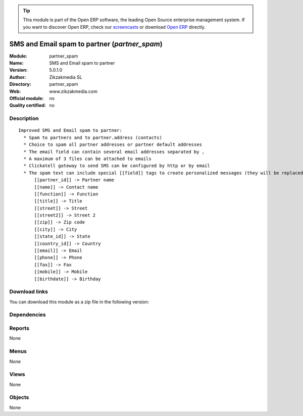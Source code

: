 
.. i18n: .. module:: partner_spam
.. i18n:     :synopsis: SMS and Email spam to partner 
.. i18n:     :noindex:
.. i18n: .. 

.. module:: partner_spam
    :synopsis: SMS and Email spam to partner 
    :noindex:
.. 

.. i18n: .. raw:: html
.. i18n: 
.. i18n:       <br />
.. i18n:     <link rel="stylesheet" href="../_static/hide_objects_in_sidebar.css" type="text/css" />

.. raw:: html

      <br />
    <link rel="stylesheet" href="../_static/hide_objects_in_sidebar.css" type="text/css" />

.. i18n: .. tip:: This module is part of the Open ERP software, the leading Open Source 
.. i18n:   enterprise management system. If you want to discover Open ERP, check our 
.. i18n:   `screencasts <http://openerp.tv>`_ or download 
.. i18n:   `Open ERP <http://openerp.com>`_ directly.

.. tip:: This module is part of the Open ERP software, the leading Open Source 
  enterprise management system. If you want to discover Open ERP, check our 
  `screencasts <http://openerp.tv>`_ or download 
  `Open ERP <http://openerp.com>`_ directly.

.. i18n: .. raw:: html
.. i18n: 
.. i18n:     <div class="js-kit-rating" title="" permalink="" standalone="yes" path="/partner_spam"></div>
.. i18n:     <script src="http://js-kit.com/ratings.js"></script>

.. raw:: html

    <div class="js-kit-rating" title="" permalink="" standalone="yes" path="/partner_spam"></div>
    <script src="http://js-kit.com/ratings.js"></script>

.. i18n: SMS and Email spam to partner (*partner_spam*)
.. i18n: ==============================================
.. i18n: :Module: partner_spam
.. i18n: :Name: SMS and Email spam to partner
.. i18n: :Version: 5.0.1.0
.. i18n: :Author: Zikzakmedia SL
.. i18n: :Directory: partner_spam
.. i18n: :Web: www.zikzakmedia.com
.. i18n: :Official module: no
.. i18n: :Quality certified: no

SMS and Email spam to partner (*partner_spam*)
==============================================
:Module: partner_spam
:Name: SMS and Email spam to partner
:Version: 5.0.1.0
:Author: Zikzakmedia SL
:Directory: partner_spam
:Web: www.zikzakmedia.com
:Official module: no
:Quality certified: no

.. i18n: Description
.. i18n: -----------

Description
-----------

.. i18n: ::
.. i18n: 
.. i18n:   Improved SMS and Email spam to partner:
.. i18n:     * Spam to partners and to partner.address (contacts)
.. i18n:     * Choice to spam all partner addresses or partner default addresses
.. i18n:     * The email field can contain several email addresses separated by ,
.. i18n:     * A maximum of 3 files can be attached to emails
.. i18n:     * Clickatell gateway to send SMS can be configured by http or by email
.. i18n:     * The spam text can include special [[field]] tags to create personalized messages (they will be replaced to the the corresponding values of each partner contact):
.. i18n:         [[partner_id]] -> Partner name
.. i18n:         [[name]] -> Contact name
.. i18n:         [[function]] -> Function
.. i18n:         [[title]] -> Title
.. i18n:         [[street]] -> Street
.. i18n:         [[street2]] -> Street 2
.. i18n:         [[zip]] -> Zip code
.. i18n:         [[city]] -> City
.. i18n:         [[state_id]] -> State
.. i18n:         [[country_id]] -> Country
.. i18n:         [[email]] -> Email
.. i18n:         [[phone]] -> Phone
.. i18n:         [[fax]] -> Fax
.. i18n:         [[mobile]] -> Mobile
.. i18n:         [[birthdate]] -> Birthday

::

  Improved SMS and Email spam to partner:
    * Spam to partners and to partner.address (contacts)
    * Choice to spam all partner addresses or partner default addresses
    * The email field can contain several email addresses separated by ,
    * A maximum of 3 files can be attached to emails
    * Clickatell gateway to send SMS can be configured by http or by email
    * The spam text can include special [[field]] tags to create personalized messages (they will be replaced to the the corresponding values of each partner contact):
        [[partner_id]] -> Partner name
        [[name]] -> Contact name
        [[function]] -> Function
        [[title]] -> Title
        [[street]] -> Street
        [[street2]] -> Street 2
        [[zip]] -> Zip code
        [[city]] -> City
        [[state_id]] -> State
        [[country_id]] -> Country
        [[email]] -> Email
        [[phone]] -> Phone
        [[fax]] -> Fax
        [[mobile]] -> Mobile
        [[birthdate]] -> Birthday

.. i18n: Download links
.. i18n: --------------

Download links
--------------

.. i18n: You can download this module as a zip file in the following version:

You can download this module as a zip file in the following version:

.. i18n:   * `4.2 <http://www.openerp.com/download/modules/4.2/partner_spam.zip>`_
.. i18n:   * `trunk <http://www.openerp.com/download/modules/trunk/partner_spam.zip>`_

  * `4.2 <http://www.openerp.com/download/modules/4.2/partner_spam.zip>`_
  * `trunk <http://www.openerp.com/download/modules/trunk/partner_spam.zip>`_

.. i18n: Dependencies
.. i18n: ------------

Dependencies
------------

.. i18n:  * :mod:`base`

 * :mod:`base`

.. i18n: Reports
.. i18n: -------

Reports
-------

.. i18n: None

None

.. i18n: Menus
.. i18n: -------

Menus
-------

.. i18n: None

None

.. i18n: Views
.. i18n: -----

Views
-----

.. i18n: None

None

.. i18n: Objects
.. i18n: -------

Objects
-------

.. i18n: None

None
